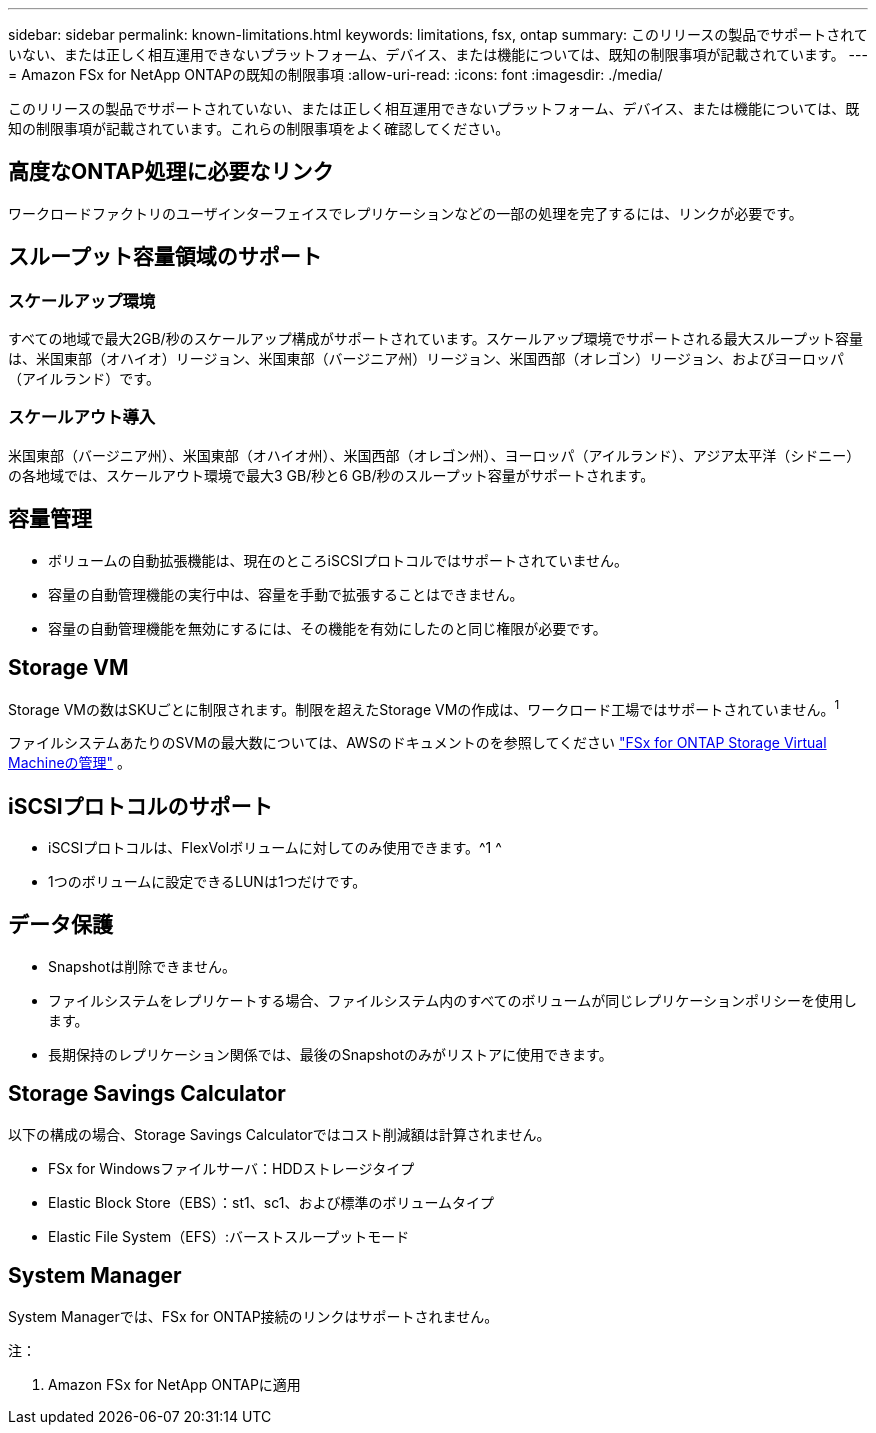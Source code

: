 ---
sidebar: sidebar 
permalink: known-limitations.html 
keywords: limitations, fsx, ontap 
summary: このリリースの製品でサポートされていない、または正しく相互運用できないプラットフォーム、デバイス、または機能については、既知の制限事項が記載されています。 
---
= Amazon FSx for NetApp ONTAPの既知の制限事項
:allow-uri-read: 
:icons: font
:imagesdir: ./media/


[role="lead"]
このリリースの製品でサポートされていない、または正しく相互運用できないプラットフォーム、デバイス、または機能については、既知の制限事項が記載されています。これらの制限事項をよく確認してください。



== 高度なONTAP処理に必要なリンク

ワークロードファクトリのユーザインターフェイスでレプリケーションなどの一部の処理を完了するには、リンクが必要です。



== スループット容量領域のサポート



=== スケールアップ環境

すべての地域で最大2GB/秒のスケールアップ構成がサポートされています。スケールアップ環境でサポートされる最大スループット容量は、米国東部（オハイオ）リージョン、米国東部（バージニア州）リージョン、米国西部（オレゴン）リージョン、およびヨーロッパ（アイルランド）です。



=== スケールアウト導入

米国東部（バージニア州）、米国東部（オハイオ州）、米国西部（オレゴン州）、ヨーロッパ（アイルランド）、アジア太平洋（シドニー）の各地域では、スケールアウト環境で最大3 GB/秒と6 GB/秒のスループット容量がサポートされます。



== 容量管理

* ボリュームの自動拡張機能は、現在のところiSCSIプロトコルではサポートされていません。
* 容量の自動管理機能の実行中は、容量を手動で拡張することはできません。
* 容量の自動管理機能を無効にするには、その機能を有効にしたのと同じ権限が必要です。




== Storage VM

Storage VMの数はSKUごとに制限されます。制限を超えたStorage VMの作成は、ワークロード工場ではサポートされていません。^1^

ファイルシステムあたりのSVMの最大数については、AWSのドキュメントのを参照してください link:https://docs.aws.amazon.com/fsx/latest/ONTAPGuide/managing-svms.html#max-svms["FSx for ONTAP Storage Virtual Machineの管理"^] 。



== iSCSIプロトコルのサポート

* iSCSIプロトコルは、FlexVolボリュームに対してのみ使用できます。^1 ^
* 1つのボリュームに設定できるLUNは1つだけです。




== データ保護

* Snapshotは削除できません。
* ファイルシステムをレプリケートする場合、ファイルシステム内のすべてのボリュームが同じレプリケーションポリシーを使用します。
* 長期保持のレプリケーション関係では、最後のSnapshotのみがリストアに使用できます。




== Storage Savings Calculator

以下の構成の場合、Storage Savings Calculatorではコスト削減額は計算されません。

* FSx for Windowsファイルサーバ：HDDストレージタイプ
* Elastic Block Store（EBS）：st1、sc1、および標準のボリュームタイプ
* Elastic File System（EFS）:バーストスループットモード




== System Manager

System Managerでは、FSx for ONTAP接続のリンクはサポートされません。

注：

. Amazon FSx for NetApp ONTAPに適用

